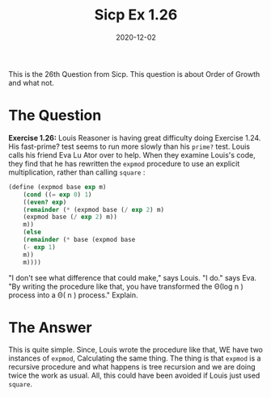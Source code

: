 #+TITLE: Sicp Ex 1.26

#+DATE: 2020-12-02

This is the 26th Question from Sicp. This question is about Order of
Growth and what not.

* The Question
  :PROPERTIES:
  :CUSTOM_ID: the-question
  :END:

*Exercise 1.26:* Louis Reasoner is having great difficulty doing
Exercise 1.24. His fast-prime? test seems to run more slowly than his
=prime?= test. Louis calls his friend Eva Lu Ator over to help. When
they examine Louis's code, they find that he has rewritten the =expmod=
procedure to use an explicit multiplication, rather than calling
=square= :

#+BEGIN_SRC scheme
  (define (expmod base exp m)
      (cond ((= exp 0) 1)
      ((even? exp)
      (remainder (* (expmod base (/ exp 2) m)
      (expmod base (/ exp 2) m))
      m))
      (else
      (remainder (* base (expmod base
      (- exp 1)
      m))
      m))))
#+END_SRC

"I don't see what difference that could make," says Louis. "I do." says
Eva. "By writing the procedure like that, you have transformed the Θ(log
n ) process into a Θ( n ) process." Explain.

* The Answer
  :PROPERTIES:
  :CUSTOM_ID: the-answer
  :END:

This is quite simple. Since, Louis wrote the procedure like that, WE
have two instances of =expmod=, Calculating the same thing. The thing is
that =expmod= is a recursive procedure and what happens is tree
recursion and we are doing twice the work as usual. All, this could have
been avoided if Louis just used =square=.
